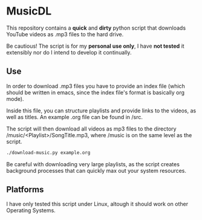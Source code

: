 * MusicDL

This repository contains a *quick* and *dirty* python script that downloads
YouTube videos as .mp3 files to the hard drive.

Be cautious! The script is for my *personal use only*, I have *not tested* it
extensibly nor do I intend to develop it continually.

** Use

In order to download .mp3 files you have to provide an index file (which should
be written in emacs, since the index file's format is basically org mode).

Inside this file, you can structure playlists and provide links to the videos,
as well as titles. An example .org file can be found in /src.

The script will then download all videos as mp3 files to the directory
/music/<Playlist>/SongTitle.mp3, where /music is on the same level as the script.

#+BEGIN_SRC bash
./download-music.py example.org
#+END_SRC

Be careful with downloading very large playlists, as the script creates
background processes that can quickly max out your system resources.

** Platforms

I have only tested this script under Linux, altough it should work on other
Operating Systems.
